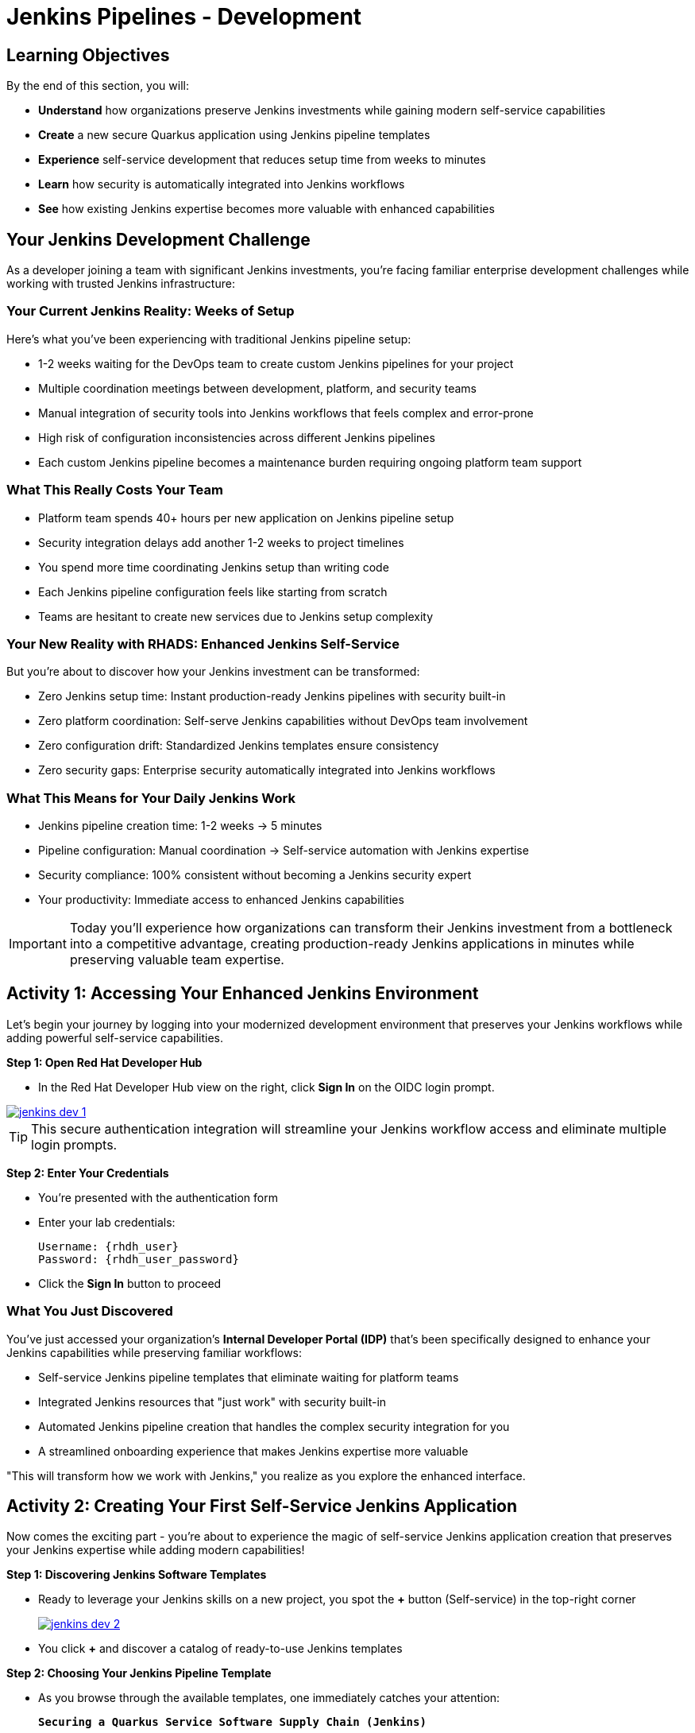 = Jenkins Pipelines - Development
:source-highlighter: rouge
:toc: macro
:toclevels: 1

== Learning Objectives

By the end of this section, you will:

* **Understand** how organizations preserve Jenkins investments while gaining modern self-service capabilities
* **Create** a new secure Quarkus application using Jenkins pipeline templates
* **Experience** self-service development that reduces setup time from weeks to minutes
* **Learn** how security is automatically integrated into Jenkins workflows
* **See** how existing Jenkins expertise becomes more valuable with enhanced capabilities

== Your Jenkins Development Challenge

As a developer joining a team with significant Jenkins investments, you're facing familiar enterprise development challenges while working with trusted Jenkins infrastructure:

=== Your Current Jenkins Reality: Weeks of Setup

Here's what you've been experiencing with traditional Jenkins pipeline setup:

* 1-2 weeks waiting for the DevOps team to create custom Jenkins pipelines for your project
* Multiple coordination meetings between development, platform, and security teams
* Manual integration of security tools into Jenkins workflows that feels complex and error-prone
* High risk of configuration inconsistencies across different Jenkins pipelines
* Each custom Jenkins pipeline becomes a maintenance burden requiring ongoing platform team support

=== What This Really Costs Your Team

* Platform team spends 40+ hours per new application on Jenkins pipeline setup
* Security integration delays add another 1-2 weeks to project timelines
* You spend more time coordinating Jenkins setup than writing code
* Each Jenkins pipeline configuration feels like starting from scratch
* Teams are hesitant to create new services due to Jenkins setup complexity

=== Your New Reality with RHADS: Enhanced Jenkins Self-Service

But you're about to discover how your Jenkins investment can be transformed:

* Zero Jenkins setup time: Instant production-ready Jenkins pipelines with security built-in
* Zero platform coordination: Self-serve Jenkins capabilities without DevOps team involvement
* Zero configuration drift: Standardized Jenkins templates ensure consistency
* Zero security gaps: Enterprise security automatically integrated into Jenkins workflows

=== What This Means for Your Daily Jenkins Work

* Jenkins pipeline creation time: 1-2 weeks → 5 minutes
* Pipeline configuration: Manual coordination → Self-service automation with Jenkins expertise
* Security compliance: 100% consistent without becoming a Jenkins security expert
* Your productivity: Immediate access to enhanced Jenkins capabilities

IMPORTANT: Today you'll experience how organizations can transform their Jenkins investment from a bottleneck into a competitive advantage, creating production-ready Jenkins applications in minutes while preserving valuable team expertise.

== Activity 1: Accessing Your Enhanced Jenkins Environment

Let's begin your journey by logging into your modernized development environment that preserves your Jenkins workflows while adding powerful self-service capabilities.

**Step 1: Open Red Hat Developer Hub**

* In the Red Hat Developer Hub view on the right, click *Sign In* on the OIDC login prompt.

image::jenkins-dev-1.png[link=self, window=_blank]

TIP: This secure authentication integration will streamline your Jenkins workflow access and eliminate multiple login prompts.

**Step 2: Enter Your Credentials**

* You're presented with the authentication form
* Enter your lab credentials:
+
[source,bash,subs="attributes"]
----
Username: {rhdh_user}
Password: {rhdh_user_password}
----

* Click the *Sign In* button to proceed

=== What You Just Discovered

You've just accessed your organization's **Internal Developer Portal (IDP)** that's been specifically designed to enhance your Jenkins capabilities while preserving familiar workflows:

* Self-service Jenkins pipeline templates that eliminate waiting for platform teams
* Integrated Jenkins resources that "just work" with security built-in
* Automated Jenkins pipeline creation that handles the complex security integration for you
* A streamlined onboarding experience that makes Jenkins expertise more valuable

"This will transform how we work with Jenkins," you realize as you explore the enhanced interface.

== Activity 2: Creating Your First Self-Service Jenkins Application

Now comes the exciting part - you're about to experience the magic of self-service Jenkins application creation that preserves your Jenkins expertise while adding modern capabilities!

**Step 1: Discovering Jenkins Software Templates**

* Ready to leverage your Jenkins skills on a new project, you spot the **+** button (Self-service) in the top-right corner
+
image::jenkins-dev-2.png[link=self, window=_blank]
* You click **+** and discover a catalog of ready-to-use Jenkins templates

**Step 2: Choosing Your Jenkins Pipeline Template**

* As you browse through the available templates, one immediately catches your attention:
+
`*Securing a Quarkus Service Software Supply Chain (Jenkins)*`

* "Perfect!" you think, "This leverages Jenkins - the tool I know and trust - but with modern security capabilities"
* You click *Choose* to select this Jenkins template

image::jenkins-dev-3.png[link=self, window=_blank]

TIP: You're about to witness something powerful - this single template will automatically create your complete Jenkins environment with pipelines, security integration, and Kubernetes resources. No tickets, no waiting, no manual Jenkins configuration!

**Step 3: Configure Your Jenkins Application**

The template form will guide you through Jenkins pipeline configuration:

==== Application Information

Ensure that the following values are set for your Jenkins application:

[cols="1,2", options="header", subs="attributes"]
|===
| Field | Default Value
| Name | `qrks-jnk-{user}`
| Group ID | `redhat.rhdh`
| Artifact ID | `qrks-jnk-{user}`
| Java Package Name | `org.redhat.rhdh`
| Description | `A cool Quarkus app with Jenkins`
|===

Click *Next* to continue.

==== Image Registry Information

These settings determine where your Jenkins pipeline will store container images:

[cols="1,2", options="header"]
|===
| Field | Default Value
| Image Registry | `Quay`
| Organization | `tssc`
|===

Click *Next* to continue.

==== Repository Information

This configures your Jenkins integration with source control:

[cols="1,2", options="header"]
|===
| Field | Default Value
| Source Repo | `GitLab`
| Repo Owner | `development`
| Verify Commits | `enabled`
|===

Note that **Verify Commits** is enabled - this ensures Jenkins pipelines include cryptographic commit signing for enterprise security.

Click *Review* to see a summary of your Jenkins configuration.

**Step 4: Create Your Jenkins Application**

* Review all the settings in the summary page

image::jenkins-dev-5.png[link=self, window=_blank]

* Click *Create* to generate your Jenkins application

The Jenkins software template will now:

* Create GitLab repositories for your source code and GitOps manifests
* Set up Jenkins pipelines with automated security scanning and signing
* Configure Kubernetes resources for your application
* Set up container image signing and verification in Jenkins workflows
* Deploy the Jenkins pipeline infrastructure and trigger the initial build

TIP: This entire Jenkins setup that traditionally takes weeks is completed in under a minute while preserving familiar Jenkins workflows!

**Step 5: Access Your New Jenkins Component**

* Once the template execution completes, click *Open Component in Catalog*

* In Red Hat Developer Hub, go to the *Catalog* and locate your new component (`qrks-jnk-{user}`)

image::jenkins-dev-6.png[link=self, window=_blank]

* Click the component name to open its *Overview* page

image::jenkins-dev-7.png[link=self, window=_blank]

You'll see your new Jenkins application component with links to:

* Source code repository with Jenkins pipeline definitions
* Jenkins CI/CD pipelines and build status
* Application overview and health monitoring
* OpenShift Dev Spaces development environment

== Activity 3: Understanding Your Generated Jenkins Environment

**Step 1: Exploring the Jenkins Pipeline Structure**

The template you just used created a sophisticated Jenkins environment with key components:

**🏗️ Developer Hub Configuration Repository:**

* **Location**: Contains the Jenkins template you just used
* **Purpose**: Defines the self-service Jenkins template that generated your application
* **What it does**: Provides the blueprint for Jenkins pipeline creation with security integration

**⚙️ Your Generated Application Repository:**

* **Location**: {gitlab_url}/development/qrks-jnk-{user}[^]
* **Purpose**: Contains your application source code with Jenkins pipeline definitions
* **Jenkins Pipeline Files**: Multiple Jenkins pipeline files configured for different Git events:

**📁 Jenkins Pipeline Structure in Your Repository**

Your Jenkins application repository at {gitlab_url}/development/qrks-jnk-{user}[^] contains specialized Jenkins pipeline files that trigger automatically based on Git events:

**📄 `Jenkinsfile.push` - Triggered on Code Commits**

Activates when you commit and push code changes to your repository. Runs development pipeline with build, test, and security scanning. Performs continuous integration validation for development workflow.

**🏷️ `Jenkinsfile.tag` - Triggered on Git Tags**

Activates when you create a Git tag on a branch in your repository. Runs staging pipeline for release candidate validation. Prepares artifacts for staging environment deployment.

**🚀 `Jenkinsfile.release` - Triggered on GitLab Releases**

Activates when you create a release from an existing tag. Runs production pipeline with enhanced security validation. Deploys verified artifacts to production environment.

Each pipeline includes comprehensive security features: cryptographic commit verification and image signing, Enterprise Contract policy enforcement, Software Bill of Materials (SBOM) generation, and Red Hat Advanced Cluster Security scanning.

**📚 Reusable Jenkins Library Functions**

Your Jenkins pipelines leverage the powerful `rhtap` (Red Hat Trusted Application Pipeline) shared library, which provides standardized, enterprise-grade functions:

**🏗️ `buildah_rhtap()` - Container image building with security integration**

Creates OCI-compliant container images using Buildah, automatically integrates with enterprise registries and signing, and handles multi-architecture builds and security scanning.

**🔐 `cosign_sign_attest()` - Cryptographic signing and attestation**

Signs container images with enterprise PKI certificates, creates SLSA (Supply Chain Levels for Software Artifacts) provenance, and generates cryptographic attestations for compliance.

**📋 `update_deployment()` - GitOps repository management**

Updates deployment manifests in GitOps repositories, handles environment-specific configurations automatically, and triggers ArgoCD synchronization for deployment.

**🛡️ `acs_deploy_check()` / `acs_image_check()` / `acs_image_scan()` - Security validation**

Integrates with Red Hat Advanced Cluster Security (RHACS), performs policy enforcement and vulnerability scanning, and validates deployment manifests against security policies.

**📊 `show_sbom_rhdh()` - Software Bill of Materials integration**

Displays SBOM information in Red Hat Developer Hub, provides visibility into software components and dependencies, and supports compliance and security auditing.

**📈 `summary()` - Build reporting and status**

Generates comprehensive build reports, provides pipeline execution summaries, and integrates with Red Hat Developer Hub dashboards.

These shared library functions ensure consistency, security, and compliance across all your Jenkins pipelines while reducing code duplication and maintenance overhead.

=== Understanding Jenkins Pipelines as Code

**What is Jenkins Pipelines as Code?**

Your Jenkins pipeline definition lives alongside your application code in the same Git repository. This approach provides:

* **Version Control**: Jenkins pipeline changes are tracked with your code changes
* **Reproducibility**: Anyone can see exactly how your application is built in Jenkins
* **Consistency**: The same Jenkins pipeline runs regardless of environment
* **Developer Ownership**: You control your Jenkins pipeline without platform team dependencies

**Your Jenkins Pipeline Stages:**

**🔍 `verify-commit`**
```groovy
// Verifies cryptographic commit signatures using gitsign
// Downloads gitsign client and verifies commit signatures
// Integrates with Red Hat Trusted Application Signer via TUF and Rekor
```

**📦 `mvn package`**
```groovy
// Runs mvn clean package in Maven container
// Compiles and packages Quarkus application
// Uses Maven 3.8.6 with OpenJDK 11
```

**⚙️ `init`**
```groovy
// Initializes RHTAP library and build environment
// Sets IMAGE_URL with Git commit as tag
// Generates timestamps and prepares shared functions
```

**🔨 `build`**
```groovy
// Uses buildah_rhtap() to create container images
// Signs images and creates attestations with cosign_sign_attest()
// Generates SLSA provenance and captures image digest
```

**🚀 `deploy-and-upload-to-tpa` (parallel)**
```groovy
// deploy: Updates GitOps repository with update_deployment()
// upload_sbom_to_trustification: Processes and uploads SBOM files
// Triggers automated deployment via GitOps
```

**🛡️ `acs` (parallel)**
```groovy
// acs_deploy_check: Verifies Kubernetes manifests
// acs_image_check: Enforces container image policies
// acs_image_scan: Scans for vulnerabilities with RHACS
```

**📊 `summary`**
```groovy
// Executes show_sbom_rhdh() for Developer Hub integration
// Runs summary() function for comprehensive build status
// Displays artifacts, SBOM, and security scan results
```

**Why This Matters for Your Jenkins Work:**

* **Familiar Tools**: You're using Jenkins Blue Ocean and interfaces you already know
* **Enhanced Capabilities**: Your Jenkins expertise gains modern security and GitOps features
* **Self-Service Power**: Modify Jenkins pipelines via pull requests instead of platform tickets
* **Enterprise Security**: All the security integration happens automatically in your Jenkins workflows

== Activity 4: Making Your First Code Change

Time to trigger your enhanced Jenkins pipeline and see the automation in action!

**Step 1: Accessing Your Development Environment**

In your component overview, you notice a link for *OpenShift Dev Spaces* and click it. "A browser-based development environment integrated with Jenkins?" you wonder.

* If prompted for authentication, click *Log in with OpenShift*

image::jenkins-dev-8.png[link=self, window=_blank]

* On the *Authorize Access* screen, click *Allow selected permissions*

image::jenkins-dev-9.png[link=self, window=_blank]

* On the repository trust prompt, click the checkbox and then click *Continue*

image::jenkins-dev-10.png[link=self, window=_blank]

* When prompted to authenticate with GitLab, enter your credentials:
+
[source,bash,subs="attributes"]
----
Username: {gitlab_user}
Password: {gitlab_user_password}
----

image::jenkins-dev-11.png[link=self, window=_blank]

* Click *Authorize devspaces* on the next window

image::jenkins-dev-12.png[link=self, window=_blank]

* Wait for the workspace to start and fully load VS Code
* If prompted, trust all workspaces and authors

image::jenkins-dev-13.png[link=self, window=_blank]

**Step 2: Explore Your Jenkins-Integrated Development Environment**

Once your workspace loads, you'll see your Quarkus source code repository cloned into the environment. In the `qrks-jnk-{user}` folder you'll find:

* 3 `Jenkinsfile.*` pipeline files triggered when committing, tagging and releasing your code
* A `docs` folder which stores the adocs used for generating your tech docs
* A `src` directory which is the source code you will use as your base code

**Step 3: Making Your First Code Change**

Let's trigger your enhanced Jenkins pipeline:

* You expand the `docs` folder in the file explorer
* You open the `index.md` file to document your Jenkins-powered setup
* You add this line at the end of the document:
+
[source,markdown]
----
This application uses Jenkins pipelines with enterprise security integration.
----

* You save the file (Ctrl+S or Cmd+S)

**Step 4: Your First Signed Commit for Jenkins**

[IMPORTANT]
====
**New Security Feature: Cryptographically Signed Commits**

Your commits will be cryptographically signed to prove they came from you. You'll authenticate once via browser - this takes 30 seconds but provides enterprise-grade security that integrates seamlessly with your Jenkins workflows. We'll explain how it works as you go.
====

* In the hamburger menu at the top left of your screen in Dev Spaces, you open a terminal (*Terminal → New Terminal*)
* You stage your changes:
+
[source,bash,role="execute"]
----
git add .
----

* You commit your changes:
+
[source,bash,role="execute"]
----
git commit -m "Add Jenkins pipeline documentation"
----
+
image::jenkins-dev-15.png[link=self, window=_blank]

**What's happening now?** You're prompted for signed commit authentication. The terminal shows a URL - this is an OAuth flow to verify your identity.

**Why?** Your organization requires cryptographic proof of who made each commit.

**Who's signing?** You are using **gitsign** and **Red Hat Trusted Artifact Signer** (based on Sigstore).

**Jenkins Integration:** Your Jenkins pipeline will verify this signature as part of its security checks.

* You click the URL directly in the terminal, or copy and paste it into a new browser window
* If prompted for credentials, you enter your RHDH credentials to prove your identity:
+
[source,bash,subs="attributes"]
----
Username: {rhdh_user}
Password: {rhdh_user_password}
----

* Once successfully authenticated in the browser, a verification code appears on the screen
+
image::jenkins-dev-16.png[link=self, window=_blank]

* You copy this verification code from the browser
* You return to the terminal and paste the verification code when prompted
* **Result:** Your commit now has unforgeable cryptographic proof it came from you

* You push your changes to trigger your Jenkins pipeline:
+
[source,bash,role="execute"]
----
git push
----

[TIP]
====
**What You Just Did: Supply Chain Security in Jenkins**

Traditional Git commits can be forged - anyone can pretend to be you by setting `git config user.name "YourName"`. Your signed commit is different:

✓ **Proves your verified identity** made this change
✓ **Can't be tampered with or forged** by attackers
✓ **Provides audit trails** for compliance (SOC 2, PCI)
✓ **Integrates with Jenkins** for automated verification in your pipeline

**The Technical Flow:**

1. You ran `git commit` → Git invoked **gitsign**
2. Gitsign requested authentication → Browser OAuth flow opened
3. You verified your identity → **Sigstore** issued a short-lived certificate
4. The commit was signed → Cryptographic signature attached to commit
5. The signature was pushed → Your Jenkins pipeline can verify it automatically

**Jenkins Enhancement:**

Your Jenkins pipeline includes a `verify-commit` stage that checks this signature. This ensures only verified, signed commits progress through your pipeline - adding enterprise security without slowing down your familiar Jenkins workflow.

This 30-second authentication protects your code, your team, and your customers while triggering your enhanced Jenkins pipeline with automated security scanning and deployment!
====

image::jenkins-dev-17.png[link=self, window=_blank]

== Activity 5: Monitoring Your Jenkins Pipeline

Now let's see your enhanced Jenkins pipeline in action and understand what's happening behind the scenes.

**Step 1: Access Jenkins Pipeline Execution**

* Navigate back to Developer Hub
* Go to the *CI* tab of your `qrks-jnk-{user}` component

You should see your Jenkins pipeline runs: `maven-ci-build`, `promote-to-stage`, and `promote-to-prod`.

image::jenkins-dev-18.png[link=self, window=_blank]

* Click on *View build* to open Jenkins
* Click *Open Blue Ocean* to view the Jenkins pipeline visually

image::jenkins-dev-19.png[link=self, window=_blank]

**Step 2: Understanding Your Jenkins Pipeline Stages**

As your Jenkins pipeline executes, you can observe each stage in the familiar Blue Ocean interface:

image::jenkins-dev-20.png[link=self, window=_blank]

**Stage: verify-commit**

Verifies that your Git commit was cryptographically signed using `gitsign`. Downloads and uses the gitsign client to verify commit signatures, integrates with Red Hat Trusted Application Signer (RHTAS) via Rekor and TUF, and ensures the commit came from a trusted developer identity. This enterprise security happens automatically in your Jenkins workflow.

**Stage: mvn package**

Runs `mvn clean package` in a dedicated Maven container using Maven 3.8.6 with OpenJDK 11 for consistent builds. Compiles and packages your Quarkus application and produces the runnable JAR for container image creation.

**Stage: init**

Prepares the Jenkins build environment using the `rhtap` library. Sets IMAGE_URL with the Git commit as the tag, generates ISO timestamp for effective time tracking, initializes the RHTAP shared library functions, and standardizes behavior across all Jenkins pipelines.

**Stage: build**

Uses `buildah_rhtap()` function to containerize your application. Automatically signs the image and creates attestations using `cosign_sign_attest()`, generates provenance metadata and SLSA attestations for supply chain security, and captures the image digest for downstream pipeline stages. All security integration happens transparently in Jenkins.

**Stage: deploy-and-upload-to-tpa (parallel)**

Runs two parallel tasks: *deploy* uses `update_deployment()` to update GitOps repository with new image tag, while *upload_sbom_to_trustification* processes and uploads SBOM files to Trustification (updates SBOM component name to match the application, removes non-CycloneDX JSON files, and pushes Software Bill of Materials to Red Hat Trusted Profile Analyzer). No manual coordination required between Jenkins and deployment teams.

**Stage: acs (parallel)**

Runs three parallel security validations: *acs_deploy_check* verifies Kubernetes manifests for security compliance, *acs_image_check* enforces policy on container image configuration, and *acs_image_scan* performs vulnerability scanning using Red Hat Advanced Cluster Security. All security validation integrated into your Jenkins workflow.

**Stage: summary**

Executes `show_sbom_rhdh()` to display SBOM information for Developer Hub integration and runs `summary()` function to provide comprehensive build status and artifacts. Shows build status and key artifacts (SBOM, scan summary, security results) in the familiar Jenkins interface using reusable functions from the `rhtap` library.

**Step 3: Exploring the Jenkins Pipeline Definition**

In your GitLab repository, open the `Jenkinsfile` in the root directory. Notice how this *Pipelines as Code* approach gives you CI logic living alongside your application code, easy updates via pull requests, version-controlled pipeline definitions, and full transparency into the Jenkins build process.

## What You Just Accomplished

Congratulations! You've experienced the transformation of Jenkins capabilities with RHADS:

=== Jenkins Enhancement Results
* **Traditional Jenkins setup**: 1-2 weeks of manual pipeline configuration
* **RHADS Jenkins approach**: Less than 5 minutes of self-service with enhanced security

=== Security by Default in Jenkins

Your Jenkins application now includes:

* Automated container vulnerability scanning in Jenkins workflows
* Image signing and verification integrated with Jenkins pipelines
* Enterprise security policies enforced automatically
* Complete audit trails generated through Jenkins processes

=== Preserved Jenkins Investment

Everything leverages your existing Jenkins knowledge:

* Familiar Jenkins Blue Ocean interface with enhanced capabilities
* Same Jenkins pipeline concepts with modern security integration
* Jenkins expertise becomes more valuable, not obsolete
* Proven Jenkins infrastructure enhanced rather than replaced

== Understanding Enhanced Jenkins Benefits

=== Developer Experience

* **Familiar Jenkins Interface** - Blue Ocean and tools you already know
* **Enhanced Pipeline Capabilities** - Modern security without complexity
* **Self-Service Power** - Create Jenkins pipelines without platform team dependency
* **Integrated Development** - Cloud-based development environment with Jenkins integration

=== Operational Advantages

* **Jenkins Investment Protection** - Leverage existing Jenkins infrastructure and expertise
* **Enhanced Security** - Enterprise-grade security automatically integrated
* **Standardized Pipelines** - Consistent Jenkins workflows across all applications
* **Reduced Maintenance** - Shared Jenkins libraries eliminate custom pipeline overhead

=== Enterprise Security Enhancements

* **Automated Security Scanning** - Integrated into familiar Jenkins workflows
* **Cryptographic Signing** - Container and commit signing through Jenkins
* **Policy Enforcement** - Enterprise security policies enforced automatically
* **Complete Audit Trails** - Full compliance evidence through Jenkins processes

== Next Steps

In the next section, **Staging - Jenkins Pipeline Promotion**, you'll:

* Experience Jenkins-based staging promotion using familiar tools
* Learn how Git tags trigger Jenkins staging pipelines automatically
* See how Enterprise Contract validation integrates with Jenkins workflows
* Understand GitOps deployment through Jenkins pipeline automation

Your enhanced Jenkins foundation is now in place - let's see your staging promotion in action!